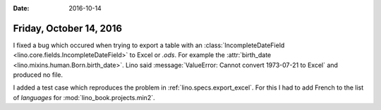 :date: 2016-10-14

========================
Friday, October 14, 2016
========================

I fixed a bug which occured when trying to export a table with an
:class:`IncompleteDateField <lino.core.fields.IncompleteDateField>` to
Excel or `.ods`.  For example the :attr:`birth_date
<lino.mixins.human.Born.birth_date>`.  Lino said :message:`ValueError:
Cannot convert 1973-07-21 to Excel` and produced no file.
    
I added a test case which reproduces the problem in
:ref:`lino.specs.export_excel`. For this I had to add French to the
list of `languages` for :mod:`lino_book.projects.min2`.
